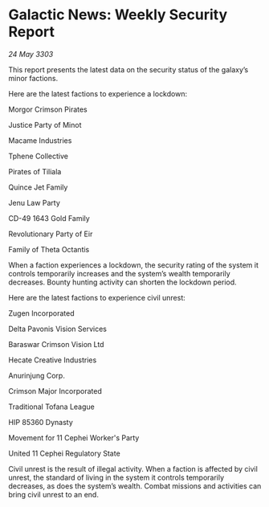* Galactic News: Weekly Security Report

/24 May 3303/

This report presents the latest data on the security status of the galaxy’s minor factions. 

Here are the latest factions to experience a lockdown: 

Morgor Crimson Pirates 

Justice Party of Minot 

Macame Industries 

Tphene Collective  

Pirates of Tiliala 

Quince Jet Family 

Jenu Law Party 

CD-49 1643 Gold Family 

Revolutionary Party of Eir 

Family of Theta Octantis 

When a faction experiences a lockdown, the security rating of the system it controls temporarily increases and the system’s wealth temporarily decreases. Bounty hunting activity can shorten the lockdown period. 

Here are the latest factions to experience civil unrest: 

Zugen Incorporated 

Delta Pavonis Vision Services 

Baraswar Crimson Vision Ltd 

Hecate Creative Industries 

Anurinjung Corp. 

Crimson Major Incorporated 

Traditional Tofana League 

HIP 85360 Dynasty 

Movement for 11 Cephei Worker's Party 

United 11 Cephei Regulatory State 

Civil unrest is the result of illegal activity. When a faction is affected by civil unrest, the standard of living in the system it controls temporarily decreases, as does the system’s wealth. Combat missions and activities can bring civil unrest to an end.